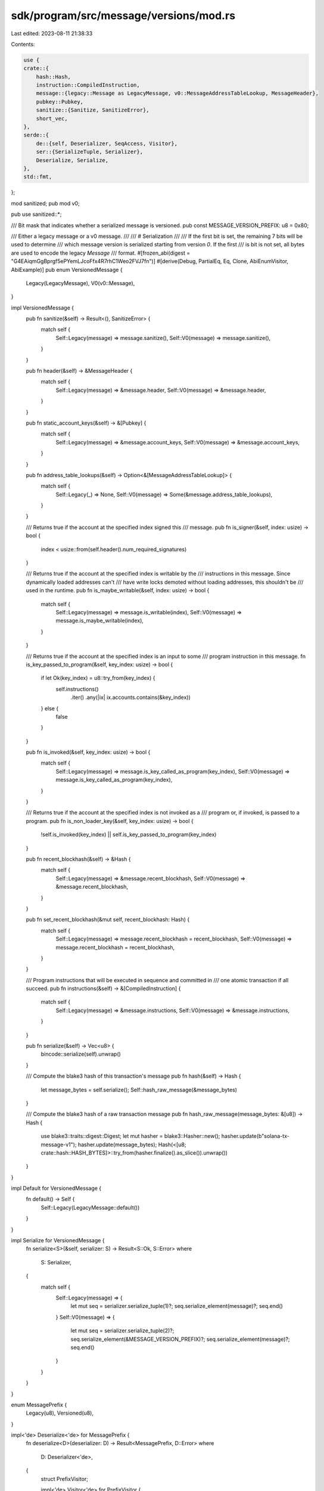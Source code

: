 sdk/program/src/message/versions/mod.rs
=======================================

Last edited: 2023-08-11 21:38:33

Contents:

.. code-block:: rs

    use {
    crate::{
        hash::Hash,
        instruction::CompiledInstruction,
        message::{legacy::Message as LegacyMessage, v0::MessageAddressTableLookup, MessageHeader},
        pubkey::Pubkey,
        sanitize::{Sanitize, SanitizeError},
        short_vec,
    },
    serde::{
        de::{self, Deserializer, SeqAccess, Visitor},
        ser::{SerializeTuple, Serializer},
        Deserialize, Serialize,
    },
    std::fmt,
};

mod sanitized;
pub mod v0;

pub use sanitized::*;

/// Bit mask that indicates whether a serialized message is versioned.
pub const MESSAGE_VERSION_PREFIX: u8 = 0x80;

/// Either a legacy message or a v0 message.
///
/// # Serialization
///
/// If the first bit is set, the remaining 7 bits will be used to determine
/// which message version is serialized starting from version `0`. If the first
/// is bit is not set, all bytes are used to encode the legacy `Message`
/// format.
#[frozen_abi(digest = "G4EAiqmGgBprgf5ePYemLJcoFfx4R7rhC1Weo2FVJ7fn")]
#[derive(Debug, PartialEq, Eq, Clone, AbiEnumVisitor, AbiExample)]
pub enum VersionedMessage {
    Legacy(LegacyMessage),
    V0(v0::Message),
}

impl VersionedMessage {
    pub fn sanitize(&self) -> Result<(), SanitizeError> {
        match self {
            Self::Legacy(message) => message.sanitize(),
            Self::V0(message) => message.sanitize(),
        }
    }

    pub fn header(&self) -> &MessageHeader {
        match self {
            Self::Legacy(message) => &message.header,
            Self::V0(message) => &message.header,
        }
    }

    pub fn static_account_keys(&self) -> &[Pubkey] {
        match self {
            Self::Legacy(message) => &message.account_keys,
            Self::V0(message) => &message.account_keys,
        }
    }

    pub fn address_table_lookups(&self) -> Option<&[MessageAddressTableLookup]> {
        match self {
            Self::Legacy(_) => None,
            Self::V0(message) => Some(&message.address_table_lookups),
        }
    }

    /// Returns true if the account at the specified index signed this
    /// message.
    pub fn is_signer(&self, index: usize) -> bool {
        index < usize::from(self.header().num_required_signatures)
    }

    /// Returns true if the account at the specified index is writable by the
    /// instructions in this message. Since dynamically loaded addresses can't
    /// have write locks demoted without loading addresses, this shouldn't be
    /// used in the runtime.
    pub fn is_maybe_writable(&self, index: usize) -> bool {
        match self {
            Self::Legacy(message) => message.is_writable(index),
            Self::V0(message) => message.is_maybe_writable(index),
        }
    }

    /// Returns true if the account at the specified index is an input to some
    /// program instruction in this message.
    fn is_key_passed_to_program(&self, key_index: usize) -> bool {
        if let Ok(key_index) = u8::try_from(key_index) {
            self.instructions()
                .iter()
                .any(|ix| ix.accounts.contains(&key_index))
        } else {
            false
        }
    }

    pub fn is_invoked(&self, key_index: usize) -> bool {
        match self {
            Self::Legacy(message) => message.is_key_called_as_program(key_index),
            Self::V0(message) => message.is_key_called_as_program(key_index),
        }
    }

    /// Returns true if the account at the specified index is not invoked as a
    /// program or, if invoked, is passed to a program.
    pub fn is_non_loader_key(&self, key_index: usize) -> bool {
        !self.is_invoked(key_index) || self.is_key_passed_to_program(key_index)
    }

    pub fn recent_blockhash(&self) -> &Hash {
        match self {
            Self::Legacy(message) => &message.recent_blockhash,
            Self::V0(message) => &message.recent_blockhash,
        }
    }

    pub fn set_recent_blockhash(&mut self, recent_blockhash: Hash) {
        match self {
            Self::Legacy(message) => message.recent_blockhash = recent_blockhash,
            Self::V0(message) => message.recent_blockhash = recent_blockhash,
        }
    }

    /// Program instructions that will be executed in sequence and committed in
    /// one atomic transaction if all succeed.
    pub fn instructions(&self) -> &[CompiledInstruction] {
        match self {
            Self::Legacy(message) => &message.instructions,
            Self::V0(message) => &message.instructions,
        }
    }

    pub fn serialize(&self) -> Vec<u8> {
        bincode::serialize(self).unwrap()
    }

    /// Compute the blake3 hash of this transaction's message
    pub fn hash(&self) -> Hash {
        let message_bytes = self.serialize();
        Self::hash_raw_message(&message_bytes)
    }

    /// Compute the blake3 hash of a raw transaction message
    pub fn hash_raw_message(message_bytes: &[u8]) -> Hash {
        use blake3::traits::digest::Digest;
        let mut hasher = blake3::Hasher::new();
        hasher.update(b"solana-tx-message-v1");
        hasher.update(message_bytes);
        Hash(<[u8; crate::hash::HASH_BYTES]>::try_from(hasher.finalize().as_slice()).unwrap())
    }
}

impl Default for VersionedMessage {
    fn default() -> Self {
        Self::Legacy(LegacyMessage::default())
    }
}

impl Serialize for VersionedMessage {
    fn serialize<S>(&self, serializer: S) -> Result<S::Ok, S::Error>
    where
        S: Serializer,
    {
        match self {
            Self::Legacy(message) => {
                let mut seq = serializer.serialize_tuple(1)?;
                seq.serialize_element(message)?;
                seq.end()
            }
            Self::V0(message) => {
                let mut seq = serializer.serialize_tuple(2)?;
                seq.serialize_element(&MESSAGE_VERSION_PREFIX)?;
                seq.serialize_element(message)?;
                seq.end()
            }
        }
    }
}

enum MessagePrefix {
    Legacy(u8),
    Versioned(u8),
}

impl<'de> Deserialize<'de> for MessagePrefix {
    fn deserialize<D>(deserializer: D) -> Result<MessagePrefix, D::Error>
    where
        D: Deserializer<'de>,
    {
        struct PrefixVisitor;

        impl<'de> Visitor<'de> for PrefixVisitor {
            type Value = MessagePrefix;

            fn expecting(&self, formatter: &mut fmt::Formatter) -> fmt::Result {
                formatter.write_str("message prefix byte")
            }

            fn visit_u8<E>(self, byte: u8) -> Result<MessagePrefix, E> {
                if byte & MESSAGE_VERSION_PREFIX != 0 {
                    Ok(MessagePrefix::Versioned(byte & !MESSAGE_VERSION_PREFIX))
                } else {
                    Ok(MessagePrefix::Legacy(byte))
                }
            }
        }

        deserializer.deserialize_u8(PrefixVisitor)
    }
}

impl<'de> Deserialize<'de> for VersionedMessage {
    fn deserialize<D>(deserializer: D) -> Result<VersionedMessage, D::Error>
    where
        D: Deserializer<'de>,
    {
        struct MessageVisitor;

        impl<'de> Visitor<'de> for MessageVisitor {
            type Value = VersionedMessage;

            fn expecting(&self, formatter: &mut fmt::Formatter) -> fmt::Result {
                formatter.write_str("message bytes")
            }

            fn visit_seq<A>(self, mut seq: A) -> Result<VersionedMessage, A::Error>
            where
                A: SeqAccess<'de>,
            {
                let prefix: MessagePrefix = seq
                    .next_element()?
                    .ok_or_else(|| de::Error::invalid_length(0, &self))?;

                match prefix {
                    MessagePrefix::Legacy(num_required_signatures) => {
                        // The remaining fields of the legacy Message struct after the first byte.
                        #[derive(Serialize, Deserialize)]
                        struct RemainingLegacyMessage {
                            pub num_readonly_signed_accounts: u8,
                            pub num_readonly_unsigned_accounts: u8,
                            #[serde(with = "short_vec")]
                            pub account_keys: Vec<Pubkey>,
                            pub recent_blockhash: Hash,
                            #[serde(with = "short_vec")]
                            pub instructions: Vec<CompiledInstruction>,
                        }

                        let message: RemainingLegacyMessage =
                            seq.next_element()?.ok_or_else(|| {
                                // will never happen since tuple length is always 2
                                de::Error::invalid_length(1, &self)
                            })?;

                        Ok(VersionedMessage::Legacy(LegacyMessage {
                            header: MessageHeader {
                                num_required_signatures,
                                num_readonly_signed_accounts: message.num_readonly_signed_accounts,
                                num_readonly_unsigned_accounts: message
                                    .num_readonly_unsigned_accounts,
                            },
                            account_keys: message.account_keys,
                            recent_blockhash: message.recent_blockhash,
                            instructions: message.instructions,
                        }))
                    }
                    MessagePrefix::Versioned(version) => {
                        match version {
                            0 => {
                                Ok(VersionedMessage::V0(seq.next_element()?.ok_or_else(
                                    || {
                                        // will never happen since tuple length is always 2
                                        de::Error::invalid_length(1, &self)
                                    },
                                )?))
                            }
                            127 => {
                                // 0xff is used as the first byte of the off-chain messages
                                // which corresponds to version 127 of the versioned messages.
                                // This explicit check is added to prevent the usage of version 127
                                // in the runtime as a valid transaction.
                                Err(de::Error::custom("off-chain messages are not accepted"))
                            }
                            _ => Err(de::Error::invalid_value(
                                de::Unexpected::Unsigned(version as u64),
                                &"a valid transaction message version",
                            )),
                        }
                    }
                }
            }
        }

        deserializer.deserialize_tuple(2, MessageVisitor)
    }
}

#[cfg(test)]
mod tests {
    use {
        super::*,
        crate::{
            instruction::{AccountMeta, Instruction},
            message::v0::MessageAddressTableLookup,
        },
    };

    #[test]
    fn test_legacy_message_serialization() {
        let program_id0 = Pubkey::new_unique();
        let program_id1 = Pubkey::new_unique();
        let id0 = Pubkey::new_unique();
        let id1 = Pubkey::new_unique();
        let id2 = Pubkey::new_unique();
        let id3 = Pubkey::new_unique();
        let instructions = vec![
            Instruction::new_with_bincode(program_id0, &0, vec![AccountMeta::new(id0, false)]),
            Instruction::new_with_bincode(program_id0, &0, vec![AccountMeta::new(id1, true)]),
            Instruction::new_with_bincode(
                program_id1,
                &0,
                vec![AccountMeta::new_readonly(id2, false)],
            ),
            Instruction::new_with_bincode(
                program_id1,
                &0,
                vec![AccountMeta::new_readonly(id3, true)],
            ),
        ];

        let mut message = LegacyMessage::new(&instructions, Some(&id1));
        message.recent_blockhash = Hash::new_unique();

        let bytes1 = bincode::serialize(&message).unwrap();
        let bytes2 = bincode::serialize(&VersionedMessage::Legacy(message.clone())).unwrap();

        assert_eq!(bytes1, bytes2);

        let message1: LegacyMessage = bincode::deserialize(&bytes1).unwrap();
        let message2: VersionedMessage = bincode::deserialize(&bytes2).unwrap();

        if let VersionedMessage::Legacy(message2) = message2 {
            assert_eq!(message, message1);
            assert_eq!(message1, message2);
        } else {
            panic!("should deserialize to legacy message");
        }
    }

    #[test]
    fn test_versioned_message_serialization() {
        let message = v0::Message {
            header: MessageHeader {
                num_required_signatures: 1,
                num_readonly_signed_accounts: 0,
                num_readonly_unsigned_accounts: 0,
            },
            recent_blockhash: Hash::new_unique(),
            account_keys: vec![Pubkey::new_unique()],
            address_table_lookups: vec![
                MessageAddressTableLookup {
                    account_key: Pubkey::new_unique(),
                    writable_indexes: vec![1],
                    readonly_indexes: vec![0],
                },
                MessageAddressTableLookup {
                    account_key: Pubkey::new_unique(),
                    writable_indexes: vec![0],
                    readonly_indexes: vec![1],
                },
            ],
            instructions: vec![CompiledInstruction {
                program_id_index: 1,
                accounts: vec![0, 2, 3, 4],
                data: vec![],
            }],
        };

        let bytes = bincode::serialize(&VersionedMessage::V0(message.clone())).unwrap();
        let message_from_bytes: VersionedMessage = bincode::deserialize(&bytes).unwrap();

        if let VersionedMessage::V0(message_from_bytes) = message_from_bytes {
            assert_eq!(message, message_from_bytes);
        } else {
            panic!("should deserialize to versioned message");
        }
    }
}


